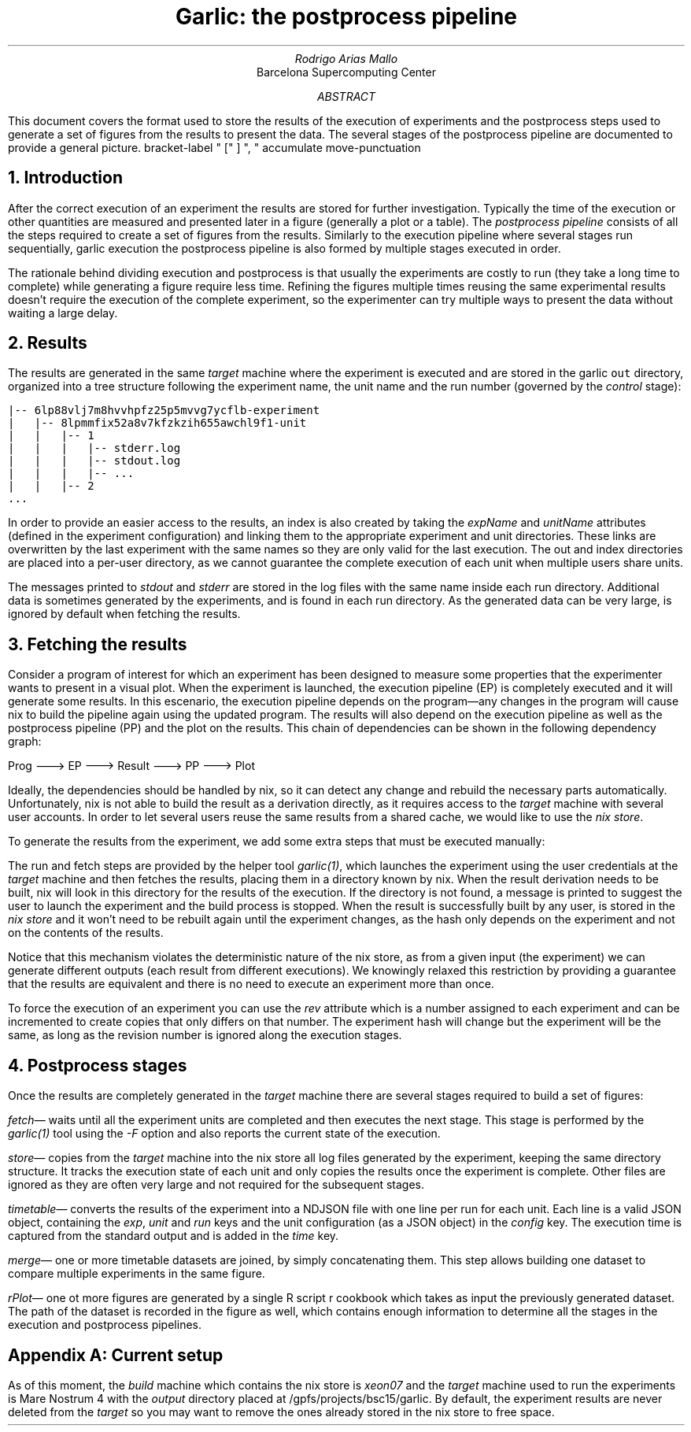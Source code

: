.TL
Garlic: the postprocess pipeline
.AU
Rodrigo Arias Mallo
.AI
Barcelona Supercomputing Center
.AB
.LP
This document covers the format used to store the results of the
execution of experiments and the postprocess steps used to generate a
set of figures from the results to present the data. The several stages
of the postprocess pipeline are documented to provide a general picture.
.AE
.\"#####################################################################
.nr GROWPS 3
.nr PSINCR 1.5p
.\".nr PD 0.5m
.nr PI 2m
.\".2C
.R1
bracket-label " [" ] ", "
accumulate
move-punctuation
.R2
.\"#####################################################################
.NH 1
Introduction
.LP
After the correct execution of an experiment the results are stored for
further investigation. Typically the time of the execution or other
quantities are measured and presented later in a figure (generally a
plot or a table). The
.I "postprocess pipeline"
consists of all the steps required to create a set of figures from the
results. Similarly to the execution pipeline where several stages run
sequentially,
.[
garlic execution
.]
the postprocess pipeline is also formed by multiple stages executed
in order.
.PP
The rationale behind dividing execution and postprocess is
that usually the experiments are costly to run (they take a long time to
complete) while generating a figure require less time. Refining the
figures multiple times reusing the same experimental results doesn't
require the execution of the complete experiment, so the experimenter
can try multiple ways to present the data without waiting a large delay.
.NH 1
Results
.LP
The results are generated in the same
.I "target"
machine where the experiment is executed and are stored in the garlic
\fCout\fP
directory, organized into a tree structure following the experiment
name, the unit name and the run number (governed by the
.I control
stage):
.DS L
\fC
|-- 6lp88vlj7m8hvvhpfz25p5mvvg7ycflb-experiment
|   |-- 8lpmmfix52a8v7kfzkzih655awchl9f1-unit 
|   |   |-- 1 
|   |   |   |-- stderr.log
|   |   |   |-- stdout.log
|   |   |   |-- ...
|   |   |-- 2 
\&...
\fP
.DE
In order to provide an easier access to the results, an index is also
created by taking the
.I expName
and
.I unitName
attributes (defined in the experiment configuration) and linking them to
the appropriate experiment and unit directories. These links are
overwritten by the last experiment with the same names so they are only
valid for the last execution. The out and index directories are
placed into a per-user directory, as we cannot guarantee the complete
execution of each unit when multiple users share units.
.PP
The messages printed to 
.I stdout
and
.I stderr
are stored in the log files with the same name inside each run
directory. Additional data is sometimes generated by the experiments,
and is found in each run directory. As the generated data can be very
large, is ignored by default when fetching the results.
.NH 1
Fetching the results
.LP
Consider a program of interest for which an experiment has been designed to
measure some properties that the experimenter wants to present in a
visual plot. When the experiment is launched, the execution
pipeline (EP) is completely executed and it will generate some
results. In this escenario, the execution pipeline depends on the
program\[em]any changes in the program will cause nix to build the
pipeline again
using the updated program. The results will also depend on the
execution pipeline as well as the postprocess pipeline (PP) and the plot
on the results. This chain of dependencies can be shown in the
following dependency graph:
.ie t \{\
.PS
circlerad=0.22;
linewid=0.3;
right
circle "Prog"
arrow
circle "EP"
arrow
circle "Result"
arrow
circle "PP"
arrow
circle "Plot"
.PE
.\}
.el \{\
.nf
 
  Prog ---> EP ---> Result ---> PP ---> Plot

.fi
.\}
Ideally, the dependencies should be handled by nix, so it can detect any
change and rebuild the necessary parts automatically. Unfortunately, nix
is not able to build the result as a derivation directly, as it requires
access to the
.I "target"
machine with several user accounts. In order to let several users reuse
the same results from a shared cache, we would like to use the
.I "nix store" .
.PP
To generate the results from the
experiment, we add some extra steps that must be executed manually:
.PS
circle "Prog"
arrow
diag=linewid + circlerad;
far=circlerad*3 + linewid*4
E: circle "EP"
R: circle "Result" at E + (far,0)
RUN: circle "Run" at E + (diag,-diag) dashed
FETCH: circle "Fetch" at R + (-diag,-diag) dashed
move to R.e
arrow
P: circle "PP"
arrow
circle "Plot"
arrow dashed from E to RUN chop
arrow dashed from RUN to FETCH chop
arrow dashed from FETCH to R chop
arrow from E to R chop
.PE
The run and fetch steps are provided by the helper tool
.I "garlic(1)" ,
which launches the experiment using the user credentials at the
.I "target"
machine and then fetches the results, placing them in a directory known
by nix.  When the result derivation needs to be built, nix will look in
this directory for the results of the execution. If the directory is not
found, a message is printed to suggest the user to launch the experiment
and the build process is stopped. When the result is successfully built
by any user, is stored in the
.I "nix store"
and it won't need to be rebuilt again until the experiment changes, as
the hash only depends on the experiment and not on the contents of the
results.
.PP
Notice that this mechanism violates the deterministic nature of the nix
store, as from a given input (the experiment) we can generate different
outputs (each result from different executions). We knowingly relaxed
this restriction by providing a guarantee that the results are
equivalent and there is no need to execute an experiment more than once.
.PP
To force the execution of an experiment you can use the
.I rev
attribute which is a number assigned to each experiment
and can be incremented to create copies that only differs on that
number. The experiment hash will change but the experiment will be the
same, as long as the revision number is ignored along the execution
stages.
.NH 1
Postprocess stages
.LP
Once the results are completely generated in the
.I "target"
machine there are several stages required to build a set of figures:
.PP
.I fetch \[em]
waits until all the experiment units are completed and then executes the
next stage. This stage is performed by the
.I garlic(1)
tool using the
.I -F
option and also reports the current state of the execution.
.PP
.I store \[em]
copies from the
.I target
machine into the nix store all log files generated by the experiment, 
keeping the same directory structure. It tracks the execution state of
each unit and only copies the results once the experiment is complete.
Other files are ignored as they are often very large and not required
for the subsequent stages.
.PP
.I timetable \[em]
converts the results of the experiment into a NDJSON file with one
line per run for each unit. Each line is a valid JSON object, containing
the
.I exp ,
.I unit
and
.I run
keys and the unit configuration (as a JSON object) in the
.I config
key. The execution time is captured from the standard output and is
added in the
.I time
key.
.PP
.I merge \[em]
one or more timetable datasets are joined, by simply concatenating them.
This step allows building one dataset to compare multiple experiments in
the same figure.
.PP
.I rPlot \[em]
one ot more figures are generated by a single R script
.[
r cookbook
.]
which takes as input the previously generated dataset.
The path of the dataset is recorded in the figure as well, which
contains enough information to determine all the stages in the execution
and postprocess pipelines.
.SH 1
Appendix A: Current setup
.LP
As of this moment, the
.I build
machine which contains the nix store is
.I xeon07
and the
.I "target"
machine used to run the experiments is Mare Nostrum 4 with the
.I output
directory placed at
.CW /gpfs/projects/bsc15/garlic .
By default, the experiment results are never deleted from the
.I target
so you may want to remove the ones already stored in the nix store to
free space.
